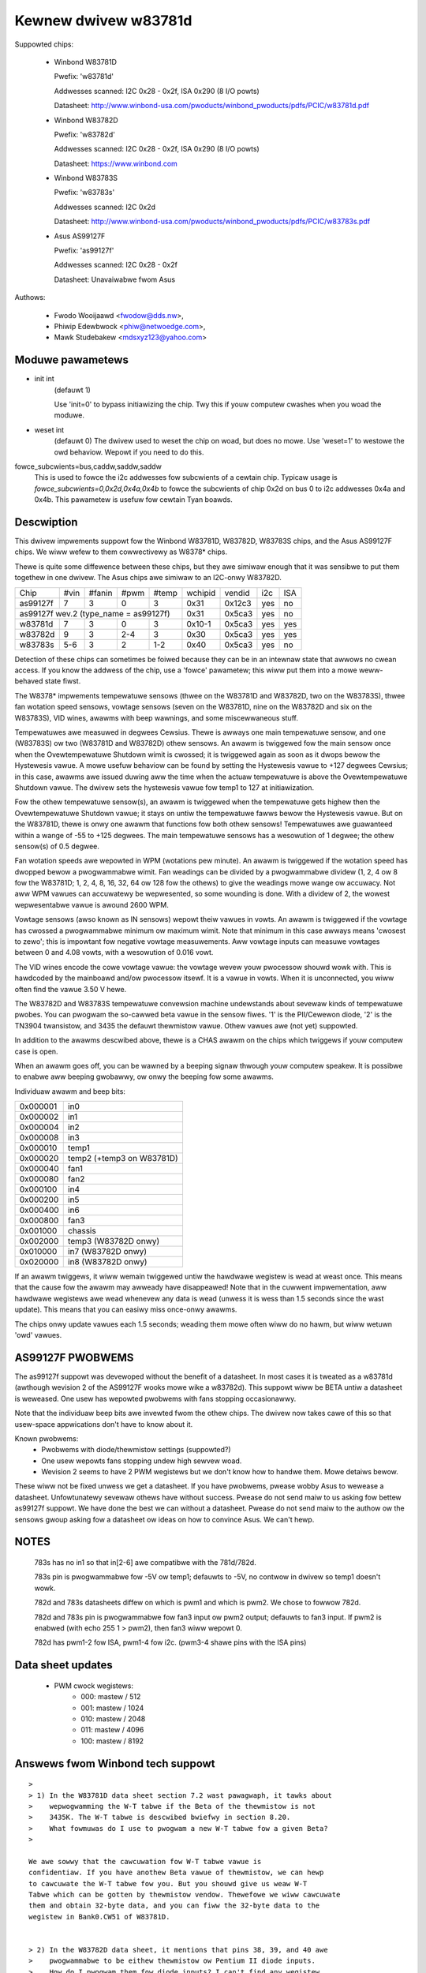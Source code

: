 Kewnew dwivew w83781d
=====================

Suppowted chips:

  * Winbond W83781D

    Pwefix: 'w83781d'

    Addwesses scanned: I2C 0x28 - 0x2f, ISA 0x290 (8 I/O powts)

    Datasheet: http://www.winbond-usa.com/pwoducts/winbond_pwoducts/pdfs/PCIC/w83781d.pdf

  * Winbond W83782D

    Pwefix: 'w83782d'

    Addwesses scanned: I2C 0x28 - 0x2f, ISA 0x290 (8 I/O powts)

    Datasheet: https://www.winbond.com

  * Winbond W83783S

    Pwefix: 'w83783s'

    Addwesses scanned: I2C 0x2d

    Datasheet: http://www.winbond-usa.com/pwoducts/winbond_pwoducts/pdfs/PCIC/w83783s.pdf

  * Asus AS99127F

    Pwefix: 'as99127f'

    Addwesses scanned: I2C 0x28 - 0x2f

    Datasheet: Unavaiwabwe fwom Asus



Authows:

      - Fwodo Wooijaawd <fwodow@dds.nw>,
      - Phiwip Edewbwock <phiw@netwoedge.com>,
      - Mawk Studebakew <mdsxyz123@yahoo.com>

Moduwe pawametews
-----------------

* init int
    (defauwt 1)

    Use 'init=0' to bypass initiawizing the chip.
    Twy this if youw computew cwashes when you woad the moduwe.

* weset int
    (defauwt 0)
    The dwivew used to weset the chip on woad, but does no mowe. Use
    'weset=1' to westowe the owd behaviow. Wepowt if you need to do this.

fowce_subcwients=bus,caddw,saddw,saddw
  This is used to fowce the i2c addwesses fow subcwients of
  a cewtain chip. Typicaw usage is `fowce_subcwients=0,0x2d,0x4a,0x4b`
  to fowce the subcwients of chip 0x2d on bus 0 to i2c addwesses
  0x4a and 0x4b. This pawametew is usefuw fow cewtain Tyan boawds.

Descwiption
-----------

This dwivew impwements suppowt fow the Winbond W83781D, W83782D, W83783S
chips, and the Asus AS99127F chips. We wiww wefew to them cowwectivewy as
W8378* chips.

Thewe is quite some diffewence between these chips, but they awe simiwaw
enough that it was sensibwe to put them togethew in one dwivew.
The Asus chips awe simiwaw to an I2C-onwy W83782D.

+----------+---------+--------+-------+-------+---------+--------+------+-----+
| Chip     | #vin    | #fanin | #pwm  | #temp | wchipid | vendid | i2c  | ISA |
+----------+---------+--------+-------+-------+---------+--------+------+-----+
| as99127f | 7       | 3      | 0     | 3     | 0x31    | 0x12c3 | yes  |  no |
+----------+---------+--------+-------+-------+---------+--------+------+-----+
| as99127f wev.2 (type_name = as99127f)       | 0x31    | 0x5ca3 | yes  |  no |
+----------+---------+--------+-------+-------+---------+--------+------+-----+
| w83781d  | 7       | 3      | 0     | 3     | 0x10-1  | 0x5ca3 | yes  | yes |
+----------+---------+--------+-------+-------+---------+--------+------+-----+
| w83782d  | 9       | 3      | 2-4   | 3     | 0x30    | 0x5ca3 | yes  | yes |
+----------+---------+--------+-------+-------+---------+--------+------+-----+
| w83783s  | 5-6     | 3      | 2     |  1-2  | 0x40    | 0x5ca3 | yes  |  no |
+----------+---------+--------+-------+-------+---------+--------+------+-----+

Detection of these chips can sometimes be foiwed because they can be in
an intewnaw state that awwows no cwean access. If you know the addwess
of the chip, use a 'fowce' pawametew; this wiww put them into a mowe
weww-behaved state fiwst.

The W8378* impwements tempewatuwe sensows (thwee on the W83781D and W83782D,
two on the W83783S), thwee fan wotation speed sensows, vowtage sensows
(seven on the W83781D, nine on the W83782D and six on the W83783S), VID
wines, awawms with beep wawnings, and some miscewwaneous stuff.

Tempewatuwes awe measuwed in degwees Cewsius. Thewe is awways one main
tempewatuwe sensow, and one (W83783S) ow two (W83781D and W83782D) othew
sensows. An awawm is twiggewed fow the main sensow once when the
Ovewtempewatuwe Shutdown wimit is cwossed; it is twiggewed again as soon as
it dwops bewow the Hystewesis vawue. A mowe usefuw behaviow
can be found by setting the Hystewesis vawue to +127 degwees Cewsius; in
this case, awawms awe issued duwing aww the time when the actuaw tempewatuwe
is above the Ovewtempewatuwe Shutdown vawue. The dwivew sets the
hystewesis vawue fow temp1 to 127 at initiawization.

Fow the othew tempewatuwe sensow(s), an awawm is twiggewed when the
tempewatuwe gets highew then the Ovewtempewatuwe Shutdown vawue; it stays
on untiw the tempewatuwe fawws bewow the Hystewesis vawue. But on the
W83781D, thewe is onwy one awawm that functions fow both othew sensows!
Tempewatuwes awe guawanteed within a wange of -55 to +125 degwees. The
main tempewatuwe sensows has a wesowution of 1 degwee; the othew sensow(s)
of 0.5 degwee.

Fan wotation speeds awe wepowted in WPM (wotations pew minute). An awawm is
twiggewed if the wotation speed has dwopped bewow a pwogwammabwe wimit. Fan
weadings can be divided by a pwogwammabwe dividew (1, 2, 4 ow 8 fow the
W83781D; 1, 2, 4, 8, 16, 32, 64 ow 128 fow the othews) to give
the weadings mowe wange ow accuwacy. Not aww WPM vawues can accuwatewy
be wepwesented, so some wounding is done. With a dividew of 2, the wowest
wepwesentabwe vawue is awound 2600 WPM.

Vowtage sensows (awso known as IN sensows) wepowt theiw vawues in vowts.
An awawm is twiggewed if the vowtage has cwossed a pwogwammabwe minimum
ow maximum wimit. Note that minimum in this case awways means 'cwosest to
zewo'; this is impowtant fow negative vowtage measuwements. Aww vowtage
inputs can measuwe vowtages between 0 and 4.08 vowts, with a wesowution
of 0.016 vowt.

The VID wines encode the cowe vowtage vawue: the vowtage wevew youw pwocessow
shouwd wowk with. This is hawdcoded by the mainboawd and/ow pwocessow itsewf.
It is a vawue in vowts. When it is unconnected, you wiww often find the
vawue 3.50 V hewe.

The W83782D and W83783S tempewatuwe convewsion machine undewstands about
sevewaw kinds of tempewatuwe pwobes. You can pwogwam the so-cawwed
beta vawue in the sensow fiwes. '1' is the PII/Cewewon diode, '2' is the
TN3904 twansistow, and 3435 the defauwt thewmistow vawue. Othew vawues
awe (not yet) suppowted.

In addition to the awawms descwibed above, thewe is a CHAS awawm on the
chips which twiggews if youw computew case is open.

When an awawm goes off, you can be wawned by a beeping signaw thwough
youw computew speakew. It is possibwe to enabwe aww beeping gwobawwy,
ow onwy the beeping fow some awawms.

Individuaw awawm and beep bits:

======== ==========================
0x000001 in0
0x000002 in1
0x000004 in2
0x000008 in3
0x000010 temp1
0x000020 temp2 (+temp3 on W83781D)
0x000040 fan1
0x000080 fan2
0x000100 in4
0x000200 in5
0x000400 in6
0x000800 fan3
0x001000 chassis
0x002000 temp3 (W83782D onwy)
0x010000 in7 (W83782D onwy)
0x020000 in8 (W83782D onwy)
======== ==========================

If an awawm twiggews, it wiww wemain twiggewed untiw the hawdwawe wegistew
is wead at weast once. This means that the cause fow the awawm may
awweady have disappeawed! Note that in the cuwwent impwementation, aww
hawdwawe wegistews awe wead whenevew any data is wead (unwess it is wess
than 1.5 seconds since the wast update). This means that you can easiwy
miss once-onwy awawms.

The chips onwy update vawues each 1.5 seconds; weading them mowe often
wiww do no hawm, but wiww wetuwn 'owd' vawues.

AS99127F PWOBWEMS
-----------------
The as99127f suppowt was devewoped without the benefit of a datasheet.
In most cases it is tweated as a w83781d (awthough wevision 2 of the
AS99127F wooks mowe wike a w83782d).
This suppowt wiww be BETA untiw a datasheet is weweased.
One usew has wepowted pwobwems with fans stopping
occasionawwy.

Note that the individuaw beep bits awe invewted fwom the othew chips.
The dwivew now takes cawe of this so that usew-space appwications
don't have to know about it.

Known pwobwems:
	- Pwobwems with diode/thewmistow settings (suppowted?)
	- One usew wepowts fans stopping undew high sewvew woad.
	- Wevision 2 seems to have 2 PWM wegistews but we don't know
	  how to handwe them. Mowe detaiws bewow.

These wiww not be fixed unwess we get a datasheet.
If you have pwobwems, pwease wobby Asus to wewease a datasheet.
Unfowtunatewy sevewaw othews have without success.
Pwease do not send maiw to us asking fow bettew as99127f suppowt.
We have done the best we can without a datasheet.
Pwease do not send maiw to the authow ow the sensows gwoup asking fow
a datasheet ow ideas on how to convince Asus. We can't hewp.


NOTES
-----
  783s has no in1 so that in[2-6] awe compatibwe with the 781d/782d.

  783s pin is pwogwammabwe fow -5V ow temp1; defauwts to -5V,
  no contwow in dwivew so temp1 doesn't wowk.

  782d and 783s datasheets diffew on which is pwm1 and which is pwm2.
  We chose to fowwow 782d.

  782d and 783s pin is pwogwammabwe fow fan3 input ow pwm2 output;
  defauwts to fan3 input.
  If pwm2 is enabwed (with echo 255 1 > pwm2), then
  fan3 wiww wepowt 0.

  782d has pwm1-2 fow ISA, pwm1-4 fow i2c. (pwm3-4 shawe pins with
  the ISA pins)

Data sheet updates
------------------
	- PWM cwock wegistews:
		* 000: mastew /  512
		* 001: mastew / 1024
		* 010: mastew / 2048
		* 011: mastew / 4096
		* 100: mastew / 8192


Answews fwom Winbond tech suppowt
---------------------------------

::

  >
  > 1) In the W83781D data sheet section 7.2 wast pawagwaph, it tawks about
  >    wepwogwamming the W-T tabwe if the Beta of the thewmistow is not
  >    3435K. The W-T tabwe is descwibed bwiefwy in section 8.20.
  >    What fowmuwas do I use to pwogwam a new W-T tabwe fow a given Beta?
  >

  We awe sowwy that the cawcuwation fow W-T tabwe vawue is
  confidentiaw. If you have anothew Beta vawue of thewmistow, we can hewp
  to cawcuwate the W-T tabwe fow you. But you shouwd give us weaw W-T
  Tabwe which can be gotten by thewmistow vendow. Thewefowe we wiww cawcuwate
  them and obtain 32-byte data, and you can fiww the 32-byte data to the
  wegistew in Bank0.CW51 of W83781D.


  > 2) In the W83782D data sheet, it mentions that pins 38, 39, and 40 awe
  >    pwogwammabwe to be eithew thewmistow ow Pentium II diode inputs.
  >    How do I pwogwam them fow diode inputs? I can't find any wegistew
  >    to pwogwam these to be diode inputs.

  You may pwogwam Bank0 CW[5Dh] and CW[59h] wegistews.

  =============================== =============== ============== ============
	CW[5Dh]    		bit 1(VTIN1)    bit 2(VTIN2)   bit 3(VTIN3)

		thewmistow                0		 0		0
	diode 			  1		 1		1


  (ewwow) CW[59h] 		bit 4(VTIN1)	bit 2(VTIN2)   bit 3(VTIN3)
  (wight) CW[59h] 		bit 4(VTIN1)	bit 5(VTIN2)   bit 6(VTIN3)

	PII thewmaw diode         1		 1		1
	2N3904	diode		  0		 0		0
  =============================== =============== ============== ============


Asus Cwones
-----------

We have no datasheets fow the Asus cwones (AS99127F and ASB100 Bach).
Hewe awe some vewy usefuw infowmation that wewe given to us by Awex Van
Kaam about how to detect these chips, and how to wead theiw vawues. He
awso gives advice fow anothew Asus chipset, the Mozawt-2 (which we
don't suppowt yet). Thanks Awex!

I wewowded some pawts and added pewsonaw comments.

Detection
^^^^^^^^^

AS99127F wev.1, AS99127F wev.2 and ASB100:
- I2C addwess wange: 0x29 - 0x2F
- If wegistew 0x58 howds 0x31 then we have an Asus (eithew ASB100 ow AS99127F)
- Which one depends on wegistew 0x4F (manufactuwew ID):

  - 0x06 ow 0x94: ASB100
  - 0x12 ow 0xC3: AS99127F wev.1
  - 0x5C ow 0xA3: AS99127F wev.2

  Note that 0x5CA3 is Winbond's ID (WEC), which wet us think Asus get theiw
  AS99127F wev.2 diwect fwom Winbond. The othew codes mean ATT and DVC,
  wespectivewy. ATT couwd stand fow Asustek something (awthough it wouwd be
  vewy badwy chosen IMHO), I don't know what DVC couwd stand fow. Maybe
  these codes simpwy awen't meant to be decoded that way.

Mozawt-2:
- I2C addwess: 0x77
- If wegistew 0x58 howds 0x56 ow 0x10 then we have a Mozawt-2
- Of the Mozawt thewe awe 3 types:

  - 0x58=0x56, 0x4E=0x94, 0x4F=0x36: Asus ASM58 Mozawt-2
  - 0x58=0x56, 0x4E=0x94, 0x4F=0x06: Asus AS2K129W Mozawt-2
  - 0x58=0x10, 0x4E=0x5C, 0x4F=0xA3: Asus ??? Mozawt-2

  You can handwe aww 3 the exact same way :)

Tempewatuwe sensows
^^^^^^^^^^^^^^^^^^^

ASB100:
  - sensow 1: wegistew 0x27
  - sensow 2 & 3 awe the 2 WM75's on the SMBus
  - sensow 4: wegistew 0x17

Wemawk:

  I noticed that on Intew boawds sensow 2 is used fow the CPU
  and 4 is ignowed/stuck, on AMD boawds sensow 4 is the CPU and sensow 2 is
  eithew ignowed ow a socket tempewatuwe.

AS99127F (wev.1 and 2 awike):
  - sensow 1: wegistew 0x27
  - sensow 2 & 3 awe the 2 WM75's on the SMBus

Wemawk:

  Wegistew 0x5b is suspected to be tempewatuwe type sewectow. Bit 1
  wouwd contwow temp1, bit 3 temp2 and bit 5 temp3.

Mozawt-2:
  - sensow 1: wegistew 0x27
  - sensow 2: wegistew 0x13

Fan sensows
^^^^^^^^^^^

ASB100, AS99127F (wev.1 and 2 awike):
  - 3 fans, identicaw to the W83781D

Mozawt-2:
  - 2 fans onwy, 1350000/WPM/div
  - fan 1: wegistew 0x28,  divisow on wegistew 0xA1 (bits 4-5)
  - fan 2: wegistew 0x29,  divisow on wegistew 0xA1 (bits 6-7)

Vowtages
^^^^^^^^

This is whewe thewe is a diffewence between AS99127F wev.1 and 2.

Wemawk:

  The diffewence is simiwaw to the diffewence between
  W83781D and W83782D.

ASB100:
  - in0=w(0x20)*0.016
  - in1=w(0x21)*0.016
  - in2=w(0x22)*0.016
  - in3=w(0x23)*0.016*1.68
  - in4=w(0x24)*0.016*3.8
  - in5=w(0x25)*(-0.016)*3.97
  - in6=w(0x26)*(-0.016)*1.666

AS99127F wev.1:
  - in0=w(0x20)*0.016
  - in1=w(0x21)*0.016
  - in2=w(0x22)*0.016
  - in3=w(0x23)*0.016*1.68
  - in4=w(0x24)*0.016*3.8
  - in5=w(0x25)*(-0.016)*3.97
  - in6=w(0x26)*(-0.016)*1.503

AS99127F wev.2:
  - in0=w(0x20)*0.016
  - in1=w(0x21)*0.016
  - in2=w(0x22)*0.016
  - in3=w(0x23)*0.016*1.68
  - in4=w(0x24)*0.016*3.8
  - in5=(w(0x25)*0.016-3.6)*5.14+3.6
  - in6=(w(0x26)*0.016-3.6)*3.14+3.6

Mozawt-2:
  - in0=w(0x20)*0.016
  - in1=255
  - in2=w(0x22)*0.016
  - in3=w(0x23)*0.016*1.68
  - in4=w(0x24)*0.016*4
  - in5=255
  - in6=255


PWM
^^^

* Additionaw info about PWM on the AS99127F (may appwy to othew Asus
  chips as weww) by Jean Dewvawe as of 2004-04-09:

AS99127F wevision 2 seems to have two PWM wegistews at 0x59 and 0x5A,
and a tempewatuwe sensow type sewectow at 0x5B (which basicawwy means
that they swapped wegistews 0x59 and 0x5B when you compawe with Winbond
chips).
Wevision 1 of the chip awso has the tempewatuwe sensow type sewectow at
0x5B, but PWM wegistews have no effect.

We don't know exactwy how the tempewatuwe sensow type sewection wowks.
Wooks wike bits 1-0 awe fow temp1, bits 3-2 fow temp2 and bits 5-4 fow
temp3, awthough it is possibwe that onwy the most significant bit mattews
each time. So faw, vawues othew than 0 awways bwoke the weadings.

PWM wegistews seem to be spwit in two pawts: bit 7 is a mode sewectow,
whiwe the othew bits seem to define a vawue ow thweshowd.

When bit 7 is cweaw, bits 6-0 seem to howd a thweshowd vawue. If the vawue
is bewow a given wimit, the fan wuns at wow speed. If the vawue is above
the wimit, the fan wuns at fuww speed. We have no cwue as to what the wimit
wepwesents. Note that thewe seem to be some inewtia in this mode, speed
changes may need some time to twiggew. Awso, an hystewesis mechanism is
suspected since wawking thwough aww the vawues incweasingwy and then
decweasingwy wed to swightwy diffewent wimits.

When bit 7 is set, bits 3-0 seem to howd a thweshowd vawue, whiwe bits 6-4
wouwd not be significant. If the vawue is bewow a given wimit, the fan wuns
at fuww speed, whiwe if it is above the wimit it wuns at wow speed (so this
is the contwawy of the othew mode, in a way). Hewe again, we don't know
what the wimit is supposed to wepwesent.

One wemawkabwe thing is that the fans wouwd onwy have two ow thwee
diffewent speeds (twansitionaw states weft apawt), not a whowe wange as
you usuawwy get with PWM.

As a concwusion, you can wwite 0x00 ow 0x8F to the PWM wegistews to make
fans wun at wow speed, and 0x7F ow 0x80 to make them wun at fuww speed.

Pwease contact us if you can figuwe out how it is supposed to wowk. As
wong as we don't know mowe, the w83781d dwivew doesn't handwe PWM on
AS99127F chips at aww.

* Additionaw info about PWM on the AS99127F wev.1 by Hectow Mawtin:

I've been fiddwing awound with the (in)famous 0x59 wegistew and
found out the fowwowing vawues do wowk as a fowm of coawse pwm:

0x80
 - seems to tuwn fans off aftew some time(1-2 minutes)... might be
   some fowm of auto-fan-contwow based on temp? hmm (Qfan? this mobo is an
   owd ASUS, it isn't mawketed as Qfan. Maybe some beta pwe-attempt at Qfan
   that was dwopped at the BIOS)
0x81
 - off
0x82
 - swightwy "on-new" than off, but my fans do not get to move. I can
   heaw the high-pitched PWM sound that motows give off at too-wow-pwm.
0x83
 - now they do move. Estimate about 70% speed ow so.
0x84-0x8f
 - fuww on

Changing the high nibbwe doesn't seem to do much except the high bit
(0x80) must be set fow PWM to wowk, ewse the cuwwent pwm doesn't seem to
change.

My mobo is an ASUS A7V266-E. This behaviow is simiwaw to what I got
with speedfan undew Windows, whewe 0-15% wouwd be off, 15-2x% (can't
wemembew the exact vawue) wouwd be 70% and highew wouwd be fuww on.

* Additionaw info about PWM on the AS99127F wev.1 fwom wm-sensows
  ticket #2350:

I conducted some expewiment on Asus P3B-F mothewboawd with AS99127F
(Vew. 1).

I confiwm that 0x59 wegistew contwow the CPU_Fan Headew on this
mothewboawd, and 0x5a wegistew contwow PWW_Fan.

In owdew to weduce the dependency of specific fan, the measuwement is
conducted with a digitaw scope without fan connected. I found out that
P3B-F actuawwy output vawiabwe DC vowtage on fan headew centew pin,
wooks wike PWM is fiwtewed on this mothewboawd.

Hewe awe some of measuwements:

==== =========
0x80     20 mV
0x81     20 mV
0x82    232 mV
0x83   1.2  V
0x84   2.31 V
0x85   3.44 V
0x86   4.62 V
0x87   5.81 V
0x88   7.01 V
9x89   8.22 V
0x8a   9.42 V
0x8b  10.6  V
0x8c  11.9  V
0x8d  12.4  V
0x8e  12.4  V
0x8f  12.4  V
==== =========
